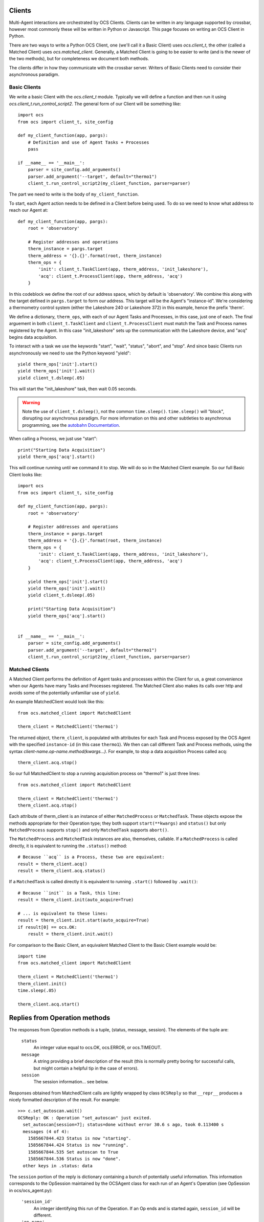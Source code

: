 .. highlight:: python

.. _clients:

Clients
=======
Multi-Agent interactions are orchestrated by OCS Clients. Clients can be
written in any language supported by crossbar, however most commonly these will
be written in Python or Javascript. This page focuses on writing an OCS Client
in Python.

There are two ways to write a Python OCS Client, one (we'll call it a Basic
Client) uses `ocs.client_t`, the other (called a Matched Client) uses
`ocs.matched_client`. Generally, a Matched Client is going to be easier to
write (and is the newer of the two methods), but for completeness we document
both methods.

The clients differ in how they communicate with the crossbar server. Writers of
Basic Clients need to consider their asynchronous paradigm.

Basic Clients
-------------
We write a basic Client with the `ocs.client_t` module. Typically we will
define a function and then run it using `ocs.client_t.run_control_script2`. The
general form of our Client will be something like::

    import ocs 
    from ocs import client_t, site_config
    
    def my_client_function(app, pargs):
        # Definition and use of Agent Tasks + Processes
        pass
    
    if __name__ == '__main__':
        parser = site_config.add_arguments()
        parser.add_argument('--target', default="thermo1")
        client_t.run_control_script2(my_client_function, parser=parser)

The part we need to write is the body of ``my_client_function``.

To start, each Agent action needs to be defined in a Client before being used.
To do so we need to know what address to reach our Agent at::

    def my_client_function(app, pargs):
        root = 'observatory'

        # Register addresses and operations
        therm_instance = pargs.target
        therm_address = '{}.{}'.format(root, therm_instance)
        therm_ops = { 
            'init': client_t.TaskClient(app, therm_address, 'init_lakeshore'),
            'acq': client_t.ProcessClient(app, therm_address, 'acq')
        }   

In this codeblock we define the root of our address space, which by default is
'observatory'. We combine this along with the target defined in
``pargs.target`` to form our address. This target will be the Agent's
"instance-id". We're considering a thermometry control system (either the
Lakeshore 240 or Lakeshore 372) in this example, hence the prefix 'therm'.

We define a dictionary, ``therm_ops``, with each of our Agent Tasks and
Processes, in this case, just one of each. The final arguement in both
``client_t.TaskClient`` and ``client_t.ProcessClient`` must match the Task and
Process names registered by the Agent. In this case "init_lakeshore" sets up
the communication with the Lakeshore device, and "acq" begins data acquisition.

To interact with a task we use the keywords "start", "wait", "status", "abort",
and "stop". And since basic Clients run asynchronously we need to use the
Python keyword "yield"::

    yield therm_ops['init'].start()
    yield therm_ops['init'].wait()
    yield client_t.dsleep(.05)

This will start the "init_lakeshore" task, then wait 0.05 seconds.

.. warning::
    Note the use of ``client_t.dsleep()``, not the common ``time.sleep()``.
    ``time.sleep()`` will "block", disrupting our asynchronus paradigm. For
    more information on this and other subtleties to asynchronus programming, see
    the `autobahn Documentation
    <https://autobahn.readthedocs.io/en/latest/asynchronous-programming.html>`_.

When calling a Process, we just use "start"::

    print("Starting Data Acquisition")
    yield therm_ops['acq'].start()

This will continue running until we command it to stop. We will do so in the
Matched Client example. So our full Basic Client looks like::

    import ocs 
    from ocs import client_t, site_config
    
    def my_client_function(app, pargs):
        root = 'observatory'

        # Register addresses and operations
        therm_instance = pargs.target
        therm_address = '{}.{}'.format(root, therm_instance)
        therm_ops = { 
            'init': client_t.TaskClient(app, therm_address, 'init_lakeshore'),
            'acq': client_t.ProcessClient(app, therm_address, 'acq')
        }

        yield therm_ops['init'].start()
        yield therm_ops['init'].wait()
        yield client_t.dsleep(.05)

        print("Starting Data Acquisition")
        yield therm_ops['acq'].start()

    
    if __name__ == '__main__':
        parser = site_config.add_arguments()
        parser.add_argument('--target', default="thermo1")
        client_t.run_control_script2(my_client_function, parser=parser)


Matched Clients
---------------
A Matched Client performs the definition of Agent tasks and processes within
the Client for us, a great convenience when our Agents have many Tasks and
Processes registered. The Matched Client also makes its calls over http and
avoids some of the potentially unfamiliar use of ``yield``.

An example MatchedClient would look like this::

    from ocs.matched_client import MatchedClient
    
    therm_client = MatchedClient('thermo1')

The returned object, ``therm_client``, is populated with attributes
for each Task and Process exposed by the OCS Agent with the specified
``instance-id`` (in this case ``thermo1``).  We then can call
different Task and Process methods, using the syntax
*client-name.op-name.method(kwargs...)*. For example, to stop a data
acquisition Process called ``acq``::

    therm_client.acq.stop()

So our full MatchedClient to stop a running acquisition process on "thermo1" is
just three lines::

    from ocs.matched_client import MatchedClient
    
    therm_client = MatchedClient('thermo1')
    therm_client.acq.stop()

Each attribute of therm_client is an instance of either
``MatchedProcess`` or ``MatchedTask``.  These objects expose the
methods appropriate for their Operation type; they both support
``start(**kwargs)`` and ``status()`` but only ``MatchedProcess``
supports ``stop()`` and only ``MatchedTask`` supports ``abort()``.

The ``MatchedProcess`` and ``MatchedTask`` instances are also,
themselves, callable.  If a ``MatchedProcess`` is called directly, it
is equivalent to running the ``.status()`` method::

    # Because ``acq`` is a Process, these two are equivalent:
    result = therm_client.acq()
    result = therm_client.acq.status()

If a ``MatchedTask`` is called directly it is equivalent to running
``.start()`` followed by ``.wait()``::

    # Because ``init`` is a Task, this line:
    result = therm_client.init(auto_acquire=True)

    # ... is equivalent to these lines:
    result = therm_client.init.start(auto_acquire=True)
    if result[0] == ocs.OK:
        result = therm_client.init.wait()


For comparison to the Basic Client, an equivalent Matched Client to the Basic
Client example would be::

    import time
    from ocs.matched_client import MatchedClient
    
    therm_client = MatchedClient('thermo1')
    therm_client.init()
    time.sleep(.05)

    therm_client.acq.start()


Replies from Operation methods
==============================

The responses from Operation methods is a tuple, (status, message,
session).  The elements of the tuple are:

  ``status``
    An integer value equal to ocs.OK, ocs.ERROR, or ocs.TIMEOUT.

  ``message``
    A string providing a brief description of the result (this is
    normally pretty boring for successful calls, but might contain a
    helpful tip in the case of errors).

  ``session``
    The session information... see below.

Responses obtained from MatchedClient calls are lightly wrapped by
class ``OCSReply`` so that ``__repr__`` produces a nicely formatted
description of the result.  For example::

  >>> c.set_autoscan.wait()
  OCSReply: OK : Operation "set_autoscan" just exited.
    set_autoscan[session=7]; status=done without error 30.6 s ago, took 0.113400 s
    messages (4 of 4):
      1585667844.423 Status is now "starting".
      1585667844.424 Status is now "running".
      1585667844.535 Set autoscan to True
      1585667844.536 Status is now "done".
    other keys in .status: data


The ``session`` portion of the reply is dictionary containing a bunch
of potentially useful information.  This information corresponds to
the OpSession maintained by the OCSAgent class for each run of an
Agent's Operation (see OpSession in ocs/ocs_agent.py):

  ``'session_id'``
    An integer identifying this run of the Operation.  If an Op ends
    and is started again, ``session_id`` will be different.

  ``'op_name'``
    The operation name.  You probably already know this.

  ``'status'``
    A string representing the state of the operation.  The possible
    values are 'starting', 'running', 'done'.

  ``'start_time'``
    The timestamp corresponding to when this run was started.

  ``'end_time'``
    If ``status`` == ``'done'``, then this is the timestamp at which
    the run completed.  Otherwise it will be None.

  ``'success'``
    If ``status`` == ``'done'``, then this is a boolean indicating
    whether the operation reported that it completed successfully
    (rather than with an error).

  ``'data'``
    Agent-specific data that might of interest to a user.  This may be
    updated while an Operation is running, but once ``status`` becomes
    ``'done'`` then ``data`` should not change any more.  A typical
    use case here would be for a Process that is monitoring some
    system to report the current values of key parametrs.  This should
    not be used as an alternative to providing a data feed... rather
    it should provide current values to answer immediate questions.

  ``'messages'``
    A list of Operation log messages.  Each entry in the list is a
    tuple, (timestamp, text).

